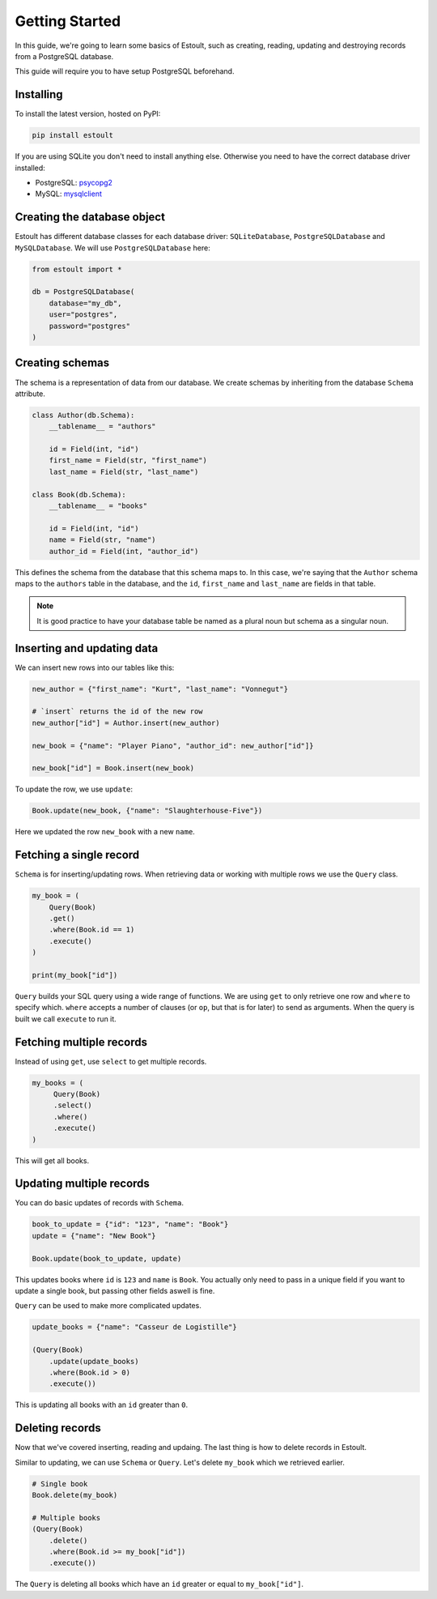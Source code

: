 Getting Started
===============

In this guide, we're going to learn some basics of Estoult, such as creating, reading, updating and destroying records from a PostgreSQL database.

This guide will require you to have setup PostgreSQL beforehand.

Installing
----------

To install the latest version, hosted on PyPI:

.. code-block:: text

    pip install estoult

If you are using SQLite you don't need to install anything else. Otherwise you need to have the correct database driver installed:

* PostgreSQL: `psycopg2 <http://initd.org/psycopg/docs/install.html#installation>`_
* MySQL: `mysqlclient <https://pypi.python.org/pypi/mysqlclient/>`_

Creating the database object
----------------------------

Estoult has different database classes for each database driver: ``SQLiteDatabase``, ``PostgreSQLDatabase`` and ``MySQLDatabase``. We will use ``PostgreSQLDatabase`` here:

.. code-block:: python

    from estoult import *

    db = PostgreSQLDatabase(
        database="my_db",
        user="postgres",
        password="postgres"
    )

Creating schemas
----------------

The schema is a representation of data from our database. We create schemas by inheriting from the database ``Schema`` attribute.

.. code-block:: python

    class Author(db.Schema):
        __tablename__ = "authors"

        id = Field(int, "id")
        first_name = Field(str, "first_name")
        last_name = Field(str, "last_name")

    class Book(db.Schema):
        __tablename__ = "books"

        id = Field(int, "id")
        name = Field(str, "name")
        author_id = Field(int, "author_id")

This defines the schema from the database that this schema maps to. In this case, we're saying that the ``Author`` schema maps to the ``authors`` table in the database, and the ``id``, ``first_name`` and ``last_name`` are fields in that table.

.. note::

   It is good practice to have your database table be named as a plural noun but schema as a singular noun.

Inserting and updating data
---------------------------

We can insert new rows into our tables like this:

.. code-block:: python

    new_author = {"first_name": "Kurt", "last_name": "Vonnegut"}

    # `insert` returns the id of the new row
    new_author["id"] = Author.insert(new_author)

    new_book = {"name": "Player Piano", "author_id": new_author["id"]}

    new_book["id"] = Book.insert(new_book)

To update the row, we use ``update``:

.. code-block:: python

    Book.update(new_book, {"name": "Slaughterhouse-Five"})

Here we updated the row ``new_book`` with a new ``name``.

Fetching a single record
------------------------

``Schema`` is for inserting/updating rows. When retrieving data or working with multiple rows we use the ``Query`` class.

.. code-block:: python

    my_book = (
        Query(Book)
        .get()
        .where(Book.id == 1)
        .execute()
    )

    print(my_book["id"])

``Query`` builds your SQL query using a wide range of functions. We are using ``get`` to only retrieve one row and ``where`` to specify which. ``where`` accepts a number of clauses (or ``op``, but that is for later) to send as arguments. When the query is built we call ``execute`` to run it.

Fetching multiple records
-------------------------

Instead of using ``get``, use ``select`` to get multiple records.

.. code-block:: python

   my_books = (
        Query(Book)
        .select()
        .where()
        .execute()
   )

This will get all books.


Updating multiple records
-------------------------

You can do basic updates of records with ``Schema``.

.. code-block:: python

    book_to_update = {"id": "123", "name": "Book"}
    update = {"name": "New Book"}

    Book.update(book_to_update, update)

This updates books where ``id`` is ``123`` and ``name`` is ``Book``. You actually only need to pass in a unique field if you want to update a single book, but passing other fields aswell is fine.

``Query`` can be used to make more complicated updates.

.. code-block:: python

    update_books = {"name": "Casseur de Logistille"}

    (Query(Book)
        .update(update_books)
        .where(Book.id > 0)
        .execute())

This is updating all books with an ``id`` greater than ``0``.

Deleting records
----------------

Now that we've covered inserting, reading and updaing. The last thing is how to delete records in Estoult.

Similar to updating, we can use ``Schema`` or ``Query``. Let's delete ``my_book`` which we retrieved earlier.

.. code-block:: python

    # Single book
    Book.delete(my_book)

    # Multiple books
    (Query(Book)
        .delete()
        .where(Book.id >= my_book["id"])
        .execute())

The ``Query`` is deleting all books which have an ``id`` greater or equal to ``my_book["id"]``.
